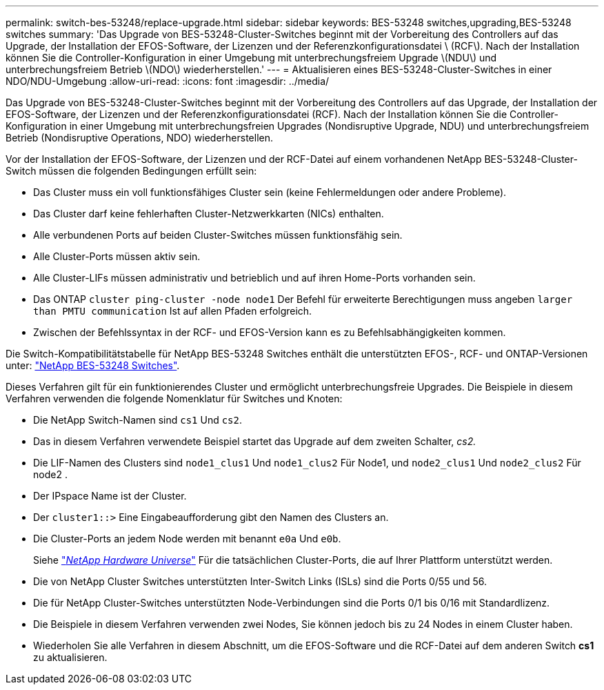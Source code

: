 ---
permalink: switch-bes-53248/replace-upgrade.html 
sidebar: sidebar 
keywords: BES-53248 switches,upgrading,BES-53248 switches 
summary: 'Das Upgrade von BES-53248-Cluster-Switches beginnt mit der Vorbereitung des Controllers auf das Upgrade, der Installation der EFOS-Software, der Lizenzen und der Referenzkonfigurationsdatei \ (RCF\). Nach der Installation können Sie die Controller-Konfiguration in einer Umgebung mit unterbrechungsfreiem Upgrade \(NDU\) und unterbrechungsfreiem Betrieb \(NDO\) wiederherstellen.' 
---
= Aktualisieren eines BES-53248-Cluster-Switches in einer NDO/NDU-Umgebung
:allow-uri-read: 
:icons: font
:imagesdir: ../media/


[role="lead"]
Das Upgrade von BES-53248-Cluster-Switches beginnt mit der Vorbereitung des Controllers auf das Upgrade, der Installation der EFOS-Software, der Lizenzen und der Referenzkonfigurationsdatei (RCF). Nach der Installation können Sie die Controller-Konfiguration in einer Umgebung mit unterbrechungsfreien Upgrades (Nondisruptive Upgrade, NDU) und unterbrechungsfreiem Betrieb (Nondisruptive Operations, NDO) wiederherstellen.

Vor der Installation der EFOS-Software, der Lizenzen und der RCF-Datei auf einem vorhandenen NetApp BES-53248-Cluster-Switch müssen die folgenden Bedingungen erfüllt sein:

* Das Cluster muss ein voll funktionsfähiges Cluster sein (keine Fehlermeldungen oder andere Probleme).
* Das Cluster darf keine fehlerhaften Cluster-Netzwerkkarten (NICs) enthalten.
* Alle verbundenen Ports auf beiden Cluster-Switches müssen funktionsfähig sein.
* Alle Cluster-Ports müssen aktiv sein.
* Alle Cluster-LIFs müssen administrativ und betrieblich und auf ihren Home-Ports vorhanden sein.
* Das ONTAP `cluster ping-cluster -node node1` Der Befehl für erweiterte Berechtigungen muss angeben `larger than PMTU communication` Ist auf allen Pfaden erfolgreich.
* Zwischen der Befehlssyntax in der RCF- und EFOS-Version kann es zu Befehlsabhängigkeiten kommen.


Die Switch-Kompatibilitätstabelle für NetApp BES-53248 Switches enthält die unterstützten EFOS-, RCF- und ONTAP-Versionen unter: http://mysupport.netapp.com/site["NetApp BES-53248 Switches"^].

Dieses Verfahren gilt für ein funktionierendes Cluster und ermöglicht unterbrechungsfreie Upgrades. Die Beispiele in diesem Verfahren verwenden die folgende Nomenklatur für Switches und Knoten:

* Die NetApp Switch-Namen sind `cs1` Und `cs2`.
* Das in diesem Verfahren verwendete Beispiel startet das Upgrade auf dem zweiten Schalter, _cs2._
* Die LIF-Namen des Clusters sind `node1_clus1` Und `node1_clus2` Für Node1, und `node2_clus1` Und `node2_clus2` Für node2 .
* Der IPspace Name ist der Cluster.
* Der `cluster1::>` Eine Eingabeaufforderung gibt den Namen des Clusters an.
* Die Cluster-Ports an jedem Node werden mit benannt `e0a` Und `e0b`.
+
Siehe https://hwu.netapp.com/Home/Index["_NetApp Hardware Universe_"^] Für die tatsächlichen Cluster-Ports, die auf Ihrer Plattform unterstützt werden.

* Die von NetApp Cluster Switches unterstützten Inter-Switch Links (ISLs) sind die Ports 0/55 und 56.
* Die für NetApp Cluster-Switches unterstützten Node-Verbindungen sind die Ports 0/1 bis 0/16 mit Standardlizenz.
* Die Beispiele in diesem Verfahren verwenden zwei Nodes, Sie können jedoch bis zu 24 Nodes in einem Cluster haben.
* Wiederholen Sie alle Verfahren in diesem Abschnitt, um die EFOS-Software und die RCF-Datei auf dem anderen Switch *cs1* zu aktualisieren.

